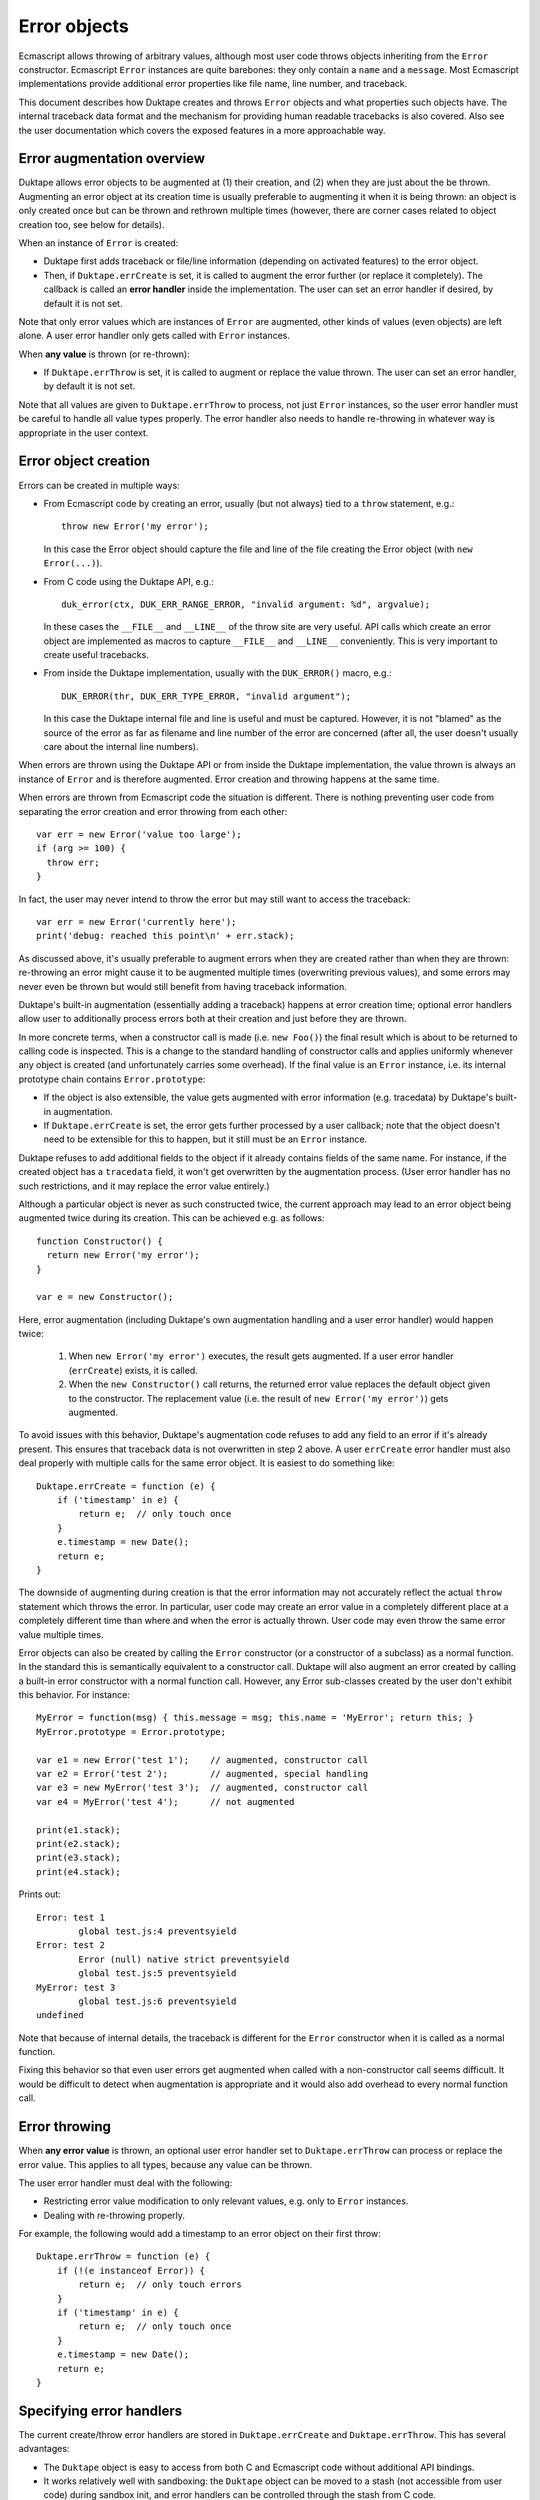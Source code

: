 =============
Error objects
=============

Ecmascript allows throwing of arbitrary values, although most user code
throws objects inheriting from the ``Error`` constructor.  Ecmascript
``Error`` instances are quite barebones: they only contain a ``name``
and a ``message``.  Most Ecmascript implementations provide additional
error properties like file name, line number, and traceback.

This document describes how Duktape creates and throws ``Error`` objects
and what properties such objects have.  The internal traceback data format
and the mechanism for providing human readable tracebacks is also covered.
Also see the user documentation which covers the exposed features in a
more approachable way.

Error augmentation overview
===========================

Duktape allows error objects to be augmented at (1) their creation, and
(2) when they are just about the be thrown.  Augmenting an error object
at its creation time is usually preferable to augmenting it when it is
being thrown: an object is only created once but can be thrown and
rethrown multiple times (however, there are corner cases related to object
creation too, see below for details).

When an instance of ``Error`` is created:

* Duktape first adds traceback or file/line information (depending on
  activated features) to the error object.

* Then, if ``Duktape.errCreate`` is set, it is called to augment the error
  further (or replace it completely).  The callback is called an **error
  handler** inside the implementation.   The user can set an error handler
  if desired, by default it is not set.

Note that only error values which are instances of ``Error`` are augmented,
other kinds of values (even objects) are left alone.  A user error handler
only gets called with ``Error`` instances.

When **any value** is thrown (or re-thrown):

* If ``Duktape.errThrow`` is set, it is called to augment or replace the
  value thrown.  The user can set an error handler, by default it is not
  set.

Note that all values are given to ``Duktape.errThrow`` to process, not just
``Error`` instances, so the user error handler must be careful to handle all
value types properly.  The error handler also needs to handle re-throwing
in whatever way is appropriate in the user context.

Error object creation
=====================

Errors can be created in multiple ways:

* From Ecmascript code by creating an error, usually (but not always) tied
  to a ``throw`` statement, e.g.::

    throw new Error('my error');

  In this case the Error object should capture the file and line of the
  file creating the Error object (with ``new Error(...)``).

* From C code using the Duktape API, e.g.::

    duk_error(ctx, DUK_ERR_RANGE_ERROR, "invalid argument: %d", argvalue);

  In these cases the ``__FILE__`` and ``__LINE__`` of the throw site are
  very useful.  API calls which create an error object are implemented as
  macros to capture ``__FILE__`` and ``__LINE__`` conveniently.  This is
  very important to create useful tracebacks.

* From inside the Duktape implementation, usually with the ``DUK_ERROR()``
  macro, e.g.::

    DUK_ERROR(thr, DUK_ERR_TYPE_ERROR, "invalid argument");

  In this case the Duktape internal file and line is useful and must be
  captured.  However, it is not "blamed" as the source of the error as far
  as filename and line number of the error are concerned (after all, the
  user doesn't usually care about the internal line numbers).

When errors are thrown using the Duktape API or from inside the Duktape
implementation, the value thrown is always an instance of ``Error`` and
is therefore augmented.  Error creation and throwing happens at the same
time.

When errors are thrown from Ecmascript code the situation is different.
There is nothing preventing user code from separating the error creation
and error throwing from each other::

  var err = new Error('value too large');
  if (arg >= 100) {
    throw err;
  }

In fact, the user may never intend to throw the error but may still want
to access the traceback::

  var err = new Error('currently here');
  print('debug: reached this point\n' + err.stack);

As discussed above, it's usually preferable to augment errors when they are
created rather than when they are thrown: re-throwing an error might cause it
to be augmented multiple times (overwriting previous values), and some errors
may never even be thrown but would still benefit from having traceback
information.

Duktape's built-in augmentation (essentially adding a traceback) happens at
error creation time; optional error handlers allow user to additionally process
errors both at their creation and just before they are thrown.

In more concrete terms, when a constructor call is made (i.e. ``new Foo()``)
the final result which is about to be returned to calling code is inspected.
This is a change to the standard handling of constructor calls and applies
uniformly whenever any object is created (and unfortunately carries some
overhead).  If the final value is an ``Error`` instance, i.e. its internal
prototype chain contains ``Error.prototype``:

* If the object is also extensible, the value gets augmented with error
  information (e.g. tracedata) by Duktape's built-in augmentation.

* If ``Duktape.errCreate`` is set, the error gets further processed by
  a user callback; note that the object doesn't need to be extensible
  for this to happen, but it still must be an ``Error`` instance.

Duktape refuses to add additional fields to the object if it already contains
fields of the same name.  For instance, if the created object has a ``tracedata``
field, it won't get overwritten by the augmentation process.  (User error
handler has no such restrictions, and it may replace the error value entirely.)

Although a particular object is never as such constructed twice, the current
approach may lead to an error object being augmented twice during its creation.
This can be achieved e.g. as follows::

  function Constructor() {
    return new Error('my error');
  }

  var e = new Constructor();

Here, error augmentation (including Duktape's own augmentation handling and
a user error handler) would happen twice:

  1. When ``new Error('my error')`` executes, the result gets augmented.
     If a user error handler (``errCreate``) exists, it is called.

  2. When the ``new Constructor()`` call returns, the returned error value
     replaces the default object given to the constructor.  The replacement
     value (i.e. the result of ``new Error('my error')``) gets augmented.

To avoid issues with this behavior, Duktape's augmentation code refuses
to add any field to an error if it's already present.  This ensures that
traceback data is not overwritten in step 2 above.  A user ``errCreate``
error handler must also deal properly with multiple calls for the same
error object.  It is easiest to do something like::

  Duktape.errCreate = function (e) {
      if ('timestamp' in e) {
          return e;  // only touch once
      }
      e.timestamp = new Date();
      return e;
  }

The downside of augmenting during creation is that the error information may
not accurately reflect the actual ``throw`` statement which throws the error.
In particular, user code may create an error value in a completely different
place at a completely different time than where and when the error is actually
thrown.  User code may even throw the same error value multiple times.

Error objects can also be created by calling the ``Error`` constructor (or a
constructor of a subclass) as a normal function.  In the standard this is
semantically equivalent to a constructor call.  Duktape will also augment an
error created by calling a built-in error constructor with a normal function
call.  However, any Error sub-classes created by the user don't exhibit this
behavior.  For instance::

  MyError = function(msg) { this.message = msg; this.name = 'MyError'; return this; }
  MyError.prototype = Error.prototype;

  var e1 = new Error('test 1');    // augmented, constructor call
  var e2 = Error('test 2');        // augmented, special handling
  var e3 = new MyError('test 3');  // augmented, constructor call
  var e4 = MyError('test 4');      // not augmented

  print(e1.stack);
  print(e2.stack);
  print(e3.stack);
  print(e4.stack);

Prints out::

  Error: test 1
          global test.js:4 preventsyield
  Error: test 2
          Error (null) native strict preventsyield
          global test.js:5 preventsyield
  MyError: test 3
          global test.js:6 preventsyield
  undefined

Note that because of internal details, the traceback is different for the
``Error`` constructor when it is called as a normal function.

Fixing this behavior so that even user errors get augmented when called with
a non-constructor call seems difficult.  It would be difficult to detect
when augmentation is appropriate and it would also add overhead to every
normal function call.

Error throwing
==============

When **any error value** is thrown, an optional user error handler set to
``Duktape.errThrow`` can process or replace the error value.  This applies
to all types, because any value can be thrown.

The user error handler must deal with the following:

* Restricting error value modification to only relevant values, e.g. only
  to ``Error`` instances.

* Dealing with re-throwing properly.

For example, the following would add a timestamp to an error object on their
first throw::

  Duktape.errThrow = function (e) {
      if (!(e instanceof Error)) {
          return e;  // only touch errors
      }
      if ('timestamp' in e) {
          return e;  // only touch once
      }
      e.timestamp = new Date();
      return e;
  }

Specifying error handlers
=========================

The current create/throw error handlers are stored in ``Duktape.errCreate``
and ``Duktape.errThrow``.  This has several advantages:

* The ``Duktape`` object is easy to access from both C and Ecmascript code
  without additional API bindings.

* It works relatively well with sandboxing: the ``Duktape`` object can be
  moved to a stash (not accessible from user code) during sandbox init,
  and error handlers can be controlled through the stash from C code.

* The scope for the error handlers is all threads sharing the same ``Duktape``
  built-in - i.e., threads sharing the same global environment.  This means
  that the error handlers are automatically effective in resumed threads,
  for instance, which is probably a good default behavior.

There are several approaches to the current approach, though.  One could store
the error handler(s) in:

* Internal data structures, e.g. ``thr->errcreate`` and ``thr->errthrow``.
  This would be stronger from a sandboxing point-of-view, but would require
  custom bindings to get/set the handlers.  Also memory management would need
  to know about the fields.

* Calling thread's value stack (in a caller's frame), only for the duration of
  a specific protected call.  This model is used by Lua and was also used by
  Duktape up to 0.9.0.  The downside is that protected calls need to manage
  error handlers which are quite rarely used.

* Global object.  This seems overall worse than using the ``Duktape`` object,
  as it would be worse for sandboxing with no apparent advantages.

* Thread object.  This would require some extra code to "inherit" error
  handler(s) to a resumed thread (as that seems like a good default behavior).

* Global stash.  Good for sandboxing, but would only be accessible from C code
  by default.

* Thread stash.  Good for sandboxing, error handler "inherit" issue.

Error object properties
=======================

The following table summarizes properties of ``Error`` objects constructed
within the control of the implementation:

+-----------------+----------+--------------------------------------------+
| Property        | Standard | Description                                |
+=================+==========+============================================+
| name            | yes      | e.g. ``TypeError`` for a TypeError         |
|                 |          | (usually inherited)                        |
+-----------------+----------+--------------------------------------------+
| message         | yes      | message given when constructing (or empty) |
|                 |          | (own property)                             |
+-----------------+----------+--------------------------------------------+
| fileName        | no       | name of the file where constructed         |
|                 |          | (inherited accessor)                       |
+-----------------+----------+--------------------------------------------+
| lineNumber      | no       | line of the file where constructed         |
|                 |          | (inherited accessor)                       |
+-----------------+----------+--------------------------------------------+
| stack           | no       | printable stack traceback string           |
|                 |          | (inherited accessor)                       |
+-----------------+----------+--------------------------------------------+
| tracedata       | no       | stack traceback data, internal raw format  |
|                 |          | (own property)                             |
+-----------------+----------+--------------------------------------------+

The ``Error.prototype`` contains the following non-standard properties:

+-----------------+----------+--------------------------------------------+
| Property        | Standard | Description                                |
+=================+==========+============================================+
| stack           | no       | Accessor property for getting a printable  |
|                 |          | traceback based on tracedata.              |
+-----------------+----------+--------------------------------------------+
| fileName        | no       | Accessor property for getting a filename   |
|                 |          | based on tracedata.                        |
+-----------------+----------+--------------------------------------------+
| lineNumber      | no       | Accessor property for getting a linenumber |
|                 |          | based on tracedata.                        |
+-----------------+----------+--------------------------------------------+

All of the accessors are in the prototype in case the object instance does
not have an "own" property of the same name.  This allows for flexibility
in minimizing the property count of error instances while still making it
possible to provide instance-specific values when appropriate.  Note that
the setters allow user code to write an instance-specific value as an "own
property" of the error object, thus shadowing the accessors in later reads.

Notes:

* The ``stack`` property name is from V8 and behavior is close to V8.
  V8 allows user code to write to the ``stack`` property but does not
  create an own property of the same name.  The written value is still
  visible when ``stack`` is read back later.

* The ``fileName`` and ``lineNumber`` property names are from Rhino.

* The ``tracedata`` has an internal format which may change from version
  to version (even build to build).  It should never be serialized or
  used outside the life cycle of a Duktape heap.

* In size-optimized builds traceback information may be omitted.  In such
  cases ``fileName`` and ``lineNumber`` are concrete own properties.

* In size-optimized builds errors created by the Duktape implementation
  will not have a useful ``message`` field.  Instead, ``message`` is set
  to a string representation of the error ``code``.  Exceptions thrown
  from user code will carry ``message`` normally.

Cause chains
============

There is currently no support for cause chains: Ecmascript doesn't have a
cause chain concept nor does there seem to be an unofficial standard for
them either.

A custom cause chain could be easily supported by allowing a ``cause``
property to be set on an error, and making the traceback formatter obey it.

A custom mechanism for setting an error cause would need to be used.
A very non-invasive approach would be something like::

  try {
    f();
  } catch (e) {
    var e2 = new Error("something went wrong");  // line N
    e2.cause = e;                                // line N+1
    throw e2;                                    // line N+2
  }

This is quite awkward and error line information is easily distorted.
The line number issue can be mitigated by putting the error creation
on a single line, at the cost of readability::

  try {
    f();
  } catch (e) {
    var e2 = new Error("something went wrong"); e2.cause = e; throw e2;
  }

One could also extend the error constructor to allow a cause to be specified
in a constructor call.  This would mimic how Java works and would be nice to
use, but would have more potential to interfere with standard semantics::

  try {
    f();
  } catch (e) {
    throw new Error("something went wrong", e);
  }

Using a setter method inherited from ``Error.prototype`` would be a very bad
idea as any such calls would be non-portable and cause errors to be thrown
when used in other Ecmascript engines::

  try {
    f();
  } catch (e) {
    var e2 = new Error("something went wrong", e);
    e2.setCause(e);  // throws error if setCause is undefined!
    throw e2;
  }

Since errors are also created (and thrown) from C code using the Duktape
API and from inside the Duktape implementation, cause handling would need
to be considered for these too.

Because the ``cause`` property can be set to anything, the implementation
would need to tolerate e.g.::

  // non-Error causes (print reasonably in a traceback)
  e.cause = 1;

  // cause loops (detect or sanity depth limit traceback)
  e1.cause = e2;
  e2.cause = e1;

Traceback format (tracedata)
============================

The purpose of the ``tracedata`` value is to capture the relevant call stack
information very quickly before the call stack is unwound by error handling.
In many cases the traceback information is not used at all, so it should be
recorded in a compact and cheap manner.

To fulfill these requirements, the current format, described below, is a bit
arcane.  The format is version dependent, and is not intended to be accessed
directly by user code.  The implementation should provide stable helpers for
getting e.g. readable tracebacks or inspecting the traceback entries.

The ``tracedata`` value is a flat array, populated with values describing
the contents of the call stack, starting from the call stack top and working
downwards until either the call stack bottom or the maximum traceback depth
is reached.

If a call has a related C ``__FILE__`` and ``__LINE__`` those are first
pushed to ``tracedata``:

* The ``__FILE__`` value as a string.

* A number (double) containing the expression::

    (flags << 32) + (__LINE__)

  The only current flag indicates whether or not the ``__FILE__`` /
  ``__LINE__`` pair should be "blamed" as the error location when the user
  requests for a ``fileName`` or ``lineNumber`` related to the error.

After that, for each call stack element, the array entries appended to
``tracedata`` are pairs consisting of:

* The function object of the activation.  The function object contains the
  function type and name.  It also contains the filename (or equivalent, like
  "global" or "eval") and possibly PC-to-line debug information.  These are
  needed to create a printable traceback.

* A number (double) containing the expression::

    (activation_flags << 32) + (activation_pc)

  For C functions, the program counter value is zero.  Activation flag
  values are defined in ``duk_hthread.h``.  The PC value can be converted
  to a line number with debug information in the function object.  The
  flags allow e.g. tailcalls to be noted in the traceback.

The default ``Error.prototype.stack`` accessor knows how to convert this
internal format into a human readable, printable traceback string.  It is
currently the only function processing the tracedata, although it would be
useful to provide user functions to access or decode elements of the
traceback individually.

Notes:

* An IEEE double can hold a 53-bit integer accurately so there is space
  for plenty of flags in the current representation.  Flags must be in
  the low end of the flags field though (bit 20 or lower)

* The number of elements appended to the ``tracedata`` array for each
  activation does not need to constant, as long as the value can be decoded
  starting from the beginning of the array (in other words, random access is
  not important at the moment).

* The ``this`` binding, if any, is not currently recorded.

* The variable values of activation records are not recorded.  They would
  actually be available because the call stack can be inspected and register
  maps (if defined) would provide a way to map identifier names to registers.
  This is definitely future work and may be needed for better debugging
  support.

* The ``tracedata`` value is currently an array, but it may later be changed
  into an internal type of its own right to optimize memory usage and
  performance.  The internal type would then basically be a typed buffer
  which garbage collection would know how to visit.

